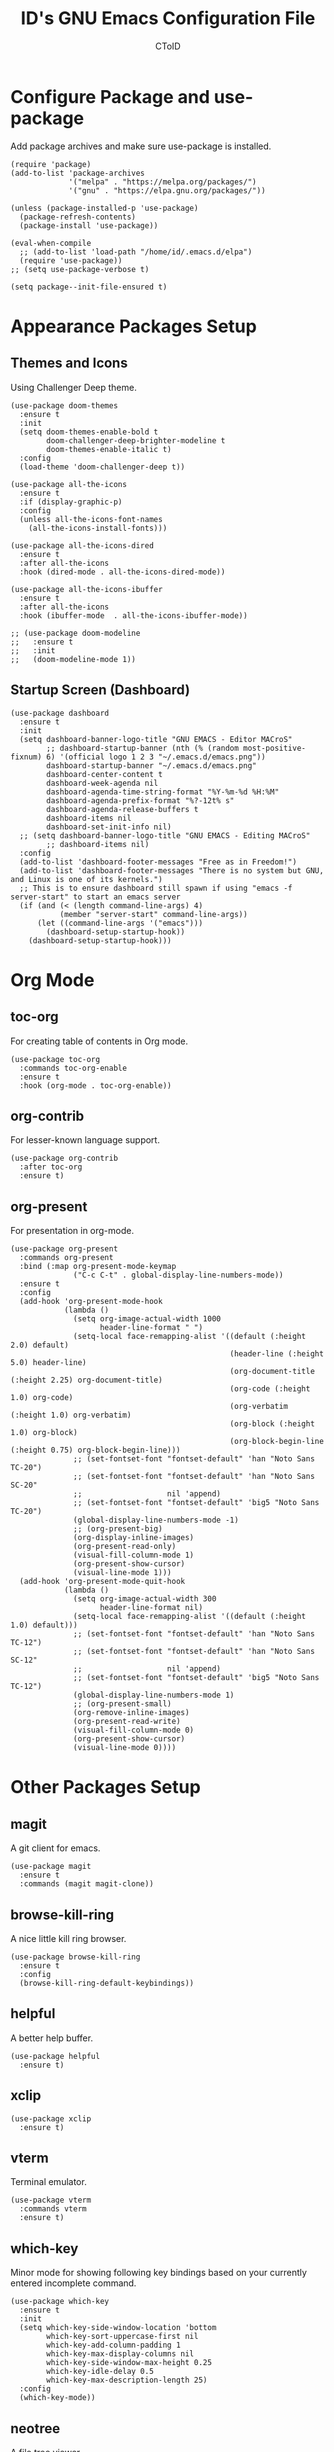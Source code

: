 #+TITLE: ID's GNU Emacs Configuration File
#+AUTHOR: CToID
#+OPTIONS: num:nil 

* Table of Contents                                            :TOC:noexport:
- [[#configure-package-and-use-package][Configure Package and use-package]]
- [[#appearance-packages-setup][Appearance Packages Setup]]
  - [[#themes-and-icons][Themes and Icons]]
  - [[#startup-screen-dashboard][Startup Screen (Dashboard)]]
- [[#org-mode][Org Mode]]
  - [[#toc-org][toc-org]]
  - [[#org-contrib][org-contrib]]
  - [[#org-present][org-present]]
- [[#other-packages-setup][Other Packages Setup]]
  - [[#magit][magit]]
  - [[#browse-kill-ring][browse-kill-ring]]
  - [[#helpful][helpful]]
  - [[#xclip][xclip]]
  - [[#vterm][vterm]]
  - [[#which-key][which-key]]
  - [[#neotree][neotree]]
  - [[#recentf][recentf]]
  - [[#sudo-edit][sudo-edit]]
  - [[#highlight-indent-guides][highlight-indent-guides]]
  - [[#visual-line-mode][visual-line-mode]]
- [[#language-specific-packages][Language Specific Packages]]
  - [[#arduino][Arduino]]
  - [[#yaml][YAML]]
  - [[#common-lisp][Common Lisp]]
- [[#hooks][Hooks]]
  - [[#startup-hook][Startup Hook]]
  - [[#server-hook][Server Hook]]
  - [[#hl-line-mode-hook][hl-line-mode-hook]]
- [[#functions][Functions]]
  - [[#toggle-transparency][toggle-transparency]]
  - [[#font-and-face-settings][Font and Face Settings]]
  - [[#toggle-buffer-visibility-in-ibuffer][Toggle Buffer Visibility in ibuffer]]
  - [[#set-keys][Set Keys]]
  - [[#temporary-text-buffer][Temporary Text Buffer]]

* Configure Package and use-package
Add package archives and make sure use-package is installed.
#+begin_src elisp
(require 'package)
(add-to-list 'package-archives
             '("melpa" . "https://melpa.org/packages/")
             '("gnu" . "https://elpa.gnu.org/packages/"))

(unless (package-installed-p 'use-package)
  (package-refresh-contents)
  (package-install 'use-package))

(eval-when-compile
  ;; (add-to-list 'load-path "/home/id/.emacs.d/elpa")
  (require 'use-package))
;; (setq use-package-verbose t)

(setq package--init-file-ensured t)
#+end_src

* COMMENT Gcmh Setup
the Garbage Collector Magic Hack package will adjust garbage collection interference, thus speeding up Emacs startup process.
#+begin_src elisp
(use-package gcmh
  :ensure t
  :config
  (gcmh-mode 1))
#+end_src

* Appearance Packages Setup
** Themes and Icons
Using Challenger Deep theme.
#+begin_src elisp
(use-package doom-themes
  :ensure t
  :init
  (setq doom-themes-enable-bold t
        doom-challenger-deep-brighter-modeline t
        doom-themes-enable-italic t)
  :config
  (load-theme 'doom-challenger-deep t))

(use-package all-the-icons
  :ensure t
  :if (display-graphic-p)
  :config
  (unless all-the-icons-font-names
    (all-the-icons-install-fonts)))

(use-package all-the-icons-dired
  :ensure t
  :after all-the-icons
  :hook (dired-mode . all-the-icons-dired-mode))

(use-package all-the-icons-ibuffer
  :ensure t
  :after all-the-icons
  :hook (ibuffer-mode  . all-the-icons-ibuffer-mode))

;; (use-package doom-modeline
;;   :ensure t
;;   :init
;;   (doom-modeline-mode 1))
#+end_src

** Startup Screen (Dashboard)
#+begin_src elisp
(use-package dashboard
  :ensure t
  :init
  (setq dashboard-banner-logo-title "GNU EMACS - Editor MACroS"
        ;; dashboard-startup-banner (nth (% (random most-positive-fixnum) 6) '(official logo 1 2 3 "~/.emacs.d/emacs.png"))
        dashboard-startup-banner "~/.emacs.d/emacs.png"
        dashboard-center-content t
        dashboard-week-agenda nil
        dashboard-agenda-time-string-format "%Y-%m-%d %H:%M"
        dashboard-agenda-prefix-format "%?-12t% s"
        dashboard-agenda-release-buffers t
        dashboard-items nil
        dashboard-set-init-info nil)
  ;; (setq dashboard-banner-logo-title "GNU EMACS - Editing MACroS"
        ;; dashboard-items nil)
  :config
  (add-to-list 'dashboard-footer-messages "Free as in Freedom!")
  (add-to-list 'dashboard-footer-messages "There is no system but GNU, and Linux is one of its kernels.")
  ;; This is to ensure dashboard still spawn if using "emacs -f server-start" to start an emacs server
  (if (and (< (length command-line-args) 4)
           (member "server-start" command-line-args))
      (let ((command-line-args '("emacs")))
        (dashboard-setup-startup-hook))
    (dashboard-setup-startup-hook)))
#+end_src

* COMMENT Key bindings packages setup
** General
For binding leader keys.
#+begin_src elisp
(use-package general
  :ensure t
  :config
  (general-evil-setup t))
#+end_src

** Evil Mode
An extensible "vim" layer for Emacs.
#+begin_src elisp
(use-package evil
  :ensure t
  :init
  (setq evil-want-C-u-scroll t
        evil-want-integration t
        evil-want-keybinding nil
        evil-want-minibuffer t)
  :config
  (evil-mode 1))
#+end_src

*** evil-collection
Evil mode extesions for many other modes
#+begin_src elisp
(use-package evil-collection
  :after evil
  :ensure t
  :config
  (evil-collection-init))
#+end_src

*** evil-mc
Multi cursors implementation for evil-mode
#+begin_src elisp
(use-package evil-mc
  :commands (evil-mc-mode) 
  :ensure t)
#+end_src

* Org Mode
** COMMENT org-bullets
Org-bullets gives us attractive bullets rather than asterisks.
#+begin_src elisp 
(use-package org-bullets
  :commands org-bullets-mode
  :ensure t
  :hook (org-mode . (lambda () (org-bullets-mode 1))))
#+end_src

** toc-org
For creating table of contents in Org mode.
#+begin_src elisp 
(use-package toc-org
  :commands toc-org-enable
  :ensure t
  :hook (org-mode . toc-org-enable))
#+end_src

** org-contrib
For lesser-known language support.
#+begin_src elisp
(use-package org-contrib
  :after toc-org
  :ensure t)
#+end_src

** org-present
For presentation in org-mode.
#+begin_src elisp
(use-package org-present
  :commands org-present
  :bind (:map org-present-mode-keymap
              ("C-c C-t" . global-display-line-numbers-mode))
  :ensure t
  :config
  (add-hook 'org-present-mode-hook
            (lambda ()
              (setq org-image-actual-width 1000
                    header-line-format " ")
              (setq-local face-remapping-alist '((default (:height 2.0) default)
                                                 (header-line (:height 5.0) header-line)
                                                 (org-document-title (:height 2.25) org-document-title)
                                                 (org-code (:height 1.0) org-code)
                                                 (org-verbatim (:height 1.0) org-verbatim)
                                                 (org-block (:height 1.0) org-block)
                                                 (org-block-begin-line (:height 0.75) org-block-begin-line)))
              ;; (set-fontset-font "fontset-default" 'han "Noto Sans TC-20")
              ;; (set-fontset-font "fontset-default" 'han "Noto Sans SC-20"
              ;;                   nil 'append)
              ;; (set-fontset-font "fontset-default" 'big5 "Noto Sans TC-20")
              (global-display-line-numbers-mode -1)
              ;; (org-present-big)
              (org-display-inline-images)
              (org-present-read-only)
              (visual-fill-column-mode 1)
              (org-present-show-cursor)
              (visual-line-mode 1)))
  (add-hook 'org-present-mode-quit-hook
            (lambda ()
              (setq org-image-actual-width 300
                    header-line-format nil)
              (setq-local face-remapping-alist '((default (:height 1.0) default)))
              ;; (set-fontset-font "fontset-default" 'han "Noto Sans TC-12")
              ;; (set-fontset-font "fontset-default" 'han "Noto Sans SC-12"
              ;;                   nil 'append)
              ;; (set-fontset-font "fontset-default" 'big5 "Noto Sans TC-12")
              (global-display-line-numbers-mode 1)
              ;; (org-present-small)
              (org-remove-inline-images)
              (org-present-read-write)
              (visual-fill-column-mode 0)
              (org-present-show-cursor)
              (visual-line-mode 0))))
#+end_src

* Other Packages Setup
** magit
A git client for emacs.
#+begin_src elisp
(use-package magit
  :ensure t
  :commands (magit magit-clone))
#+end_src

** browse-kill-ring
A nice little kill ring browser.
#+begin_src elisp
(use-package browse-kill-ring
  :ensure t
  :config
  (browse-kill-ring-default-keybindings))
#+end_src

** helpful
A better help buffer.
#+begin_src elisp
(use-package helpful
  :ensure t)
#+end_src

** xclip
#+begin_src elisp
(use-package xclip
  :ensure t)
#+end_src

** COMMENT elfeed
Web feed reader.
#+begin_src elisp
(use-package elfeed
  :commands elfeed
  :ensure t
  :config
  (setq elfeed-feeds
        '("https://feeds.feedburner.com/ettoday/realtime"
          "https://feeds.feedburner.com/rsscna/intworld"
          "https://feeds.feedburner.com/ettoday/global"
          "https://feeds.feedburner.com/ettoday/news"
          "https://news.ltn.com.tw/rss/world.xml"
          "https://news.ltn.com.tw/rss/politics.xml"
          "https://news.ltn.com.tw/rss/society.xml"
          "https://news.ltn.com.tw/rss/all.xml")))
#+end_src

** vterm
Terminal emulator.
#+begin_src elisp
(use-package vterm
  :commands vterm
  :ensure t)
#+end_src

** COMMENT undo-tree
An undo system to work with Evil.
#+begin_src elisp
(use-package undo-tree
  :after evil
  :ensure t
  :init
  (setq undo-tree-history-directory-alist '(("." . "~/.emacs.d/undo_tree")))
  :config
  (evil-set-undo-system 'undo-tree)
  (global-undo-tree-mode 1))
#+end_src

** which-key
Minor mode for showing following key bindings based on your currently entered incomplete command.
#+begin_src elisp
(use-package which-key
  :ensure t
  :init
  (setq which-key-side-window-location 'bottom
        which-key-sort-uppercase-first nil
        which-key-add-column-padding 1
        which-key-max-display-columns nil
        which-key-side-window-max-height 0.25
        which-key-idle-delay 0.5
        which-key-max-description-length 25)
  :config
  (which-key-mode))
#+end_src

** neotree
A file tree viewer.
#+begin_src elisp
(use-package neotree
  :commands (neotree-toggle neotree-dir)
  :ensure t
  :config
  (setq neo-smart-open t
        neo-window-width 30
        neo-window-fixed-size nil
        neo-theme (if (display-graphic-p) 'icons 'arrow)
        inhibit-compacting-font-caches t))
#+end_src

** recentf
For showing recently open files.
#+begin_src elisp
(use-package recentf
  :init
  (setq recentf-max-menu-items 10
        recentf-max-saved-items 10)
  (add-to-list 'recentf-exclude "\\.last\\'")
  :config
  (recentf-mode 1))
#+end_src

** sudo-edit
For editing a file in sudo.
#+begin_src elisp
(use-package sudo-edit
  :commands (sudo-edit)
  :ensure t
  :config
  (sudo-edit-indicator-mode 1))
#+end_src

** highlight-indent-guides
For highlighting indentation levels.
#+begin_src elisp
(use-package highlight-indent-guides
  :commands (highlight-indent-guides-mode)
  :ensure t
  :config
  (setq highlight-indent-guides-method 'column
        highlight-indent-guides-responsive 'top))
#+end_src

** visual-line-mode
A package to make org-present looks better.
#+begin_src elisp
(use-package visual-fill-column
  :after org-present
  :ensure t
  :init
  (setq visual-fill-column-width 225
        visual-fill-column-center-text t))
#+end_src

* Language Specific Packages
** Arduino
*** arduino-mode
#+begin_src elisp
(use-package arduino-mode
  :mode "\\.ino\\'"
  :ensure t)
#+end_src

** COMMENT Rust
*** rust-mode
#+begin_src elisp
(use-package rust-mode
  :mode "\\.rs\\'"
  :ensure t)
#+end_src

** COMMENT VimScript
*** vimrc-mode
#+begin_src elisp
(use-package vimrc-mode
  :mode "\\.vim\\'"
  :ensure t)
#+end_src

** YAML
*** yaml-mode
#+begin_src elisp
(use-package yaml-mode
  :mode "\\.yml\\'"
  :ensure t)
#+end_src

** Common Lisp
*** SLIME
For Common Lisp.
#+begin_src elisp
(use-package slime
  :commands (slime)
  :ensure t
  :init
  (setq inferior-lisp-program "sbcl"))
#+end_src

* COMMENT Emms Packages and Setup
The emacs multimedia system.
** emms
#+begin_src elisp
(use-package emms
  :commands emms
  :ensure t
  :config
  (use-package emms-setup)
  (emms-all)
  (setq emms-source-file-default-directory "~/Music/"
        emms-seek-seconds 5
        emms-player-list '(emms-player-mpv)))

#+end_src

** Emms mpv volume control
For controling mpv volume inside emms.
#+begin_src elisp
(defvar emms-player-mpv-volume 70)

(defun emms-player-mpv-get-volume ()
  "Sets `emms-player-mpv-volume' to the current volume value
and sends a message of the current volume status."
  (emms-player-mpv-cmd '(get_property volume)
                       #'(lambda (vol err)
                           (unless err
                             (let ((vol (truncate vol)))
                               (setq emms-player-mpv-volume vol)
                               (message "Music volume: %s%%"
                                        vol))))))

(defun emms-player-mpv-raise-volume (&optional amount)
  (interactive)
  (let* ((amount (or amount 10))
         (new-volume (+ emms-player-mpv-volume amount)))
    (if (> new-volume 100)
        (emms-player-mpv-cmd '(set_property volume 100))
      (emms-player-mpv-cmd `(add volume ,amount))))
  (emms-player-mpv-get-volume))

(defun emms-player-mpv-lower-volume (&optional amount)
  (interactive)
  (emms-player-mpv-cmd `(add volume ,(- (or amount '10))))
  (emms-player-mpv-get-volume))
#+end_src

** Emms mpv toggle video
For controling mpv to play video or audio-only.
#+begin_src elisp
;; (setq emms-player-mpv-parameters (cons "--quiet" (cons "--really-quiet" (cons "--no-audio-display" "--no-video"))))
(setq emms-player-mpv-parameters '("--quiet" "--really-quiet" "--no-audio-display" "--no-video"))

(defun emms-mpv-toggle-video ()
  (interactive)
  (if (equal emms-player-mpv-parameters '("--quiet" "--really-quiet" "--no-audio-display" "--no-video"))
      (progn
        (setq emms-player-mpv-parameters '("--quiet" "--really-quiet" "--no-audio-display"))
        (message "Play video"))
    (progn
      (setq emms-player-mpv-parameters '("--quiet" "--really-quiet" "--no-audio-display" "--no-video"))
      (message "Don't play video")))
  (redraw-display)
  (emms-player-mpv-cmd `(quit)))
#+end_src

** emms-state
Display track desciption and playing time in mode line.
#+begin_src elisp
(use-package emms-state
  :after emms
  :ensure t)
#+end_src

* COMMENT Key Bindings Setup
** Leader key
#+begin_src elisp
(nvmap :prefix "SPC"
#+end_src

** Buffer controls
#+begin_src elisp
  "b c" '(kill-current-buffer :which-key "Close current buffer")
  "b C" '(kill-buffer :which-key "Close buffer")
  "b h" '(previous-buffer :which-key "Previous buffer")
  "b l" '(next-buffer :which-key "Next buffer")
  "b s" '(switch-to-buffer :which-key "Switch to buffer")
  "b r" '(revert-buffer :whitch_key "Revert buffer")
#+end_src

** Window controls
#+begin_src elisp
  "w c" '(delete-window :which-key "Close current window")
  "w C" '(delete-other-windows :which-key "Close other windows")
  "w s" '(split-window-right :which-key "Split window Horizontally")
  "w v" '(split-window-below :which-key "Split window Vertically")
  "w h" '(windmove-left :which-key "Window left")
  "w j" '(windmove-down :which-key "Window down")
  "w k" '(windmove-up :which-key "Window up")
  "w l" '(windmove-right :which-key "Window right")
  "w b" '(balance-windows :which-key "Balance windows")
  "w H" '(shrink-window-horizontally :which-key "Shrink horizontal window")
  "w J" '(enlarge-window :which-key "Enlarge window")
  "w K" '(shrink-window :which-key "Shrink vertical window")
  "w L" '(enlarge-window-horizontally :which-key "Enlarge horizontal window")
#+end_src

** File actions
#+begin_src elisp
  "f r" '(recentf-open-files :which-key "Open recent file list")
  "f s" '(sudo-edit :which-key "Open/Edit file as sudo")
  "n t" '(neotree-toggle :which-key "Toggle neotree file viewer")
  "n d" '(neotree-dir :whick-key "Open directory in neotree")
#+end_src

** Org actions
#+begin_src elisp
  ;; "o s" '(org-insert-structure-template :which-key "Insert Org structure")
  "o t c" '(org-table-create :which-key "Create Org table")
  "o a" '(org-agenda :which-key "Open Org agenda view")
  "o t t" '(org-table-toggle-coordinate-overlays :which-key "Toggle Org table coordinates")
#+end_src

** Emms actions
#+begin_src elisp
  "m p" '(emms-pause :which-key "Play/Pause emms")
  "m m" '(emms :which-key "Open emms")
  "m f" '(emms-seek-forward :which-key "Emms seek forward")
  "m b" '(emms-seek-backward :which-key "Emms seek backward")
  "m -" '(emms-player-mpv-lower-volume :which-key "Lower volume")
  "m =" '(emms-player-mpv-raise-volume :which-key "Raise volume")
  "m r" '(emms-toggle-repeat-track :which-key "Toggle repeat track")
  "m R" '(emms-toggle-repeat-playlist :which-key "Toggle repeat playlist")
  "m l" '(emms-next :which-key "Next track")
  "m h" '(emms-previous :which-key "Previous track")
  "m a u" '(emms-add-url :which-key "Add URL to playlist")
  "m a f" '(emms-add-file :which-key "Add a file to playlist")
  "m t v" '(emms-mpv-toggle-video :which-key "Toggle to play video or not")
#+end_src

** Emacs actions
#+begin_src elisp
  "E r c" '((lambda () (interactive)
                (load-file "~/.emacs.d/init.el"))
              :which-key "Reload emacs config")
  "E t t" '(toggle-truncate-lines :which-key "Toggle truncate lines")
  "E t m" '(menu-bar-mode :which-key "Toggle menu bar")
  "E t c" '(evil-mc-mode :which-key "Toggle Multi cursors mode")
  "E t g" '(highlight-indent-guides-mode :which-key "Toggle indentation guides")
  "E t w" '(whitespace-mode :which-key "Toggle whitespace mode"))
#+end_src

* Hooks
** Startup Hook
#+begin_src elisp
(add-hook 'emacs-startup-hook
          (lambda ()
            (require 'ibuf-ext)
            (setq file-name-handler-alist temp-alist
                  frame-title-format "%b - GNU Emacs"
                  elfeed-db nil
                  gc-cons-threshold (* 16 1024 1024)
                  gc-cons-percentage 0.25
                  initial-buffer-choice (lambda () (get-buffer-create "*dashboard*")))
            (setq-default python-indent-offset 2
                          rust-indent-offset 2)
            ;; (add-to-list 'ibuffer-never-show-predicates "^\\*")
            (add-hook 'org-mode-hook 'org-indent-mode)
            (add-hook 'ibuffer-mode-hook
                      (lambda ()
                        (ibuffer-switch-to-saved-filter-groups "customized")))
            (ido-mode t)
            (set-default-coding-systems 'utf-8)
            (set-fonts)
            (set-keys)
            (load (expand-file-name "~/.roswell/helper.el"))
            (package-initialize)))
#+end_src

** Server Hook
Set fonts again after spawning a frame.
#+begin_src elisp
(add-hook 'server-after-make-frame-hook
          (lambda ()
            (set-fonts)
            (if (equal (buffer-name) "*dashboard*")
                (revert-buffer))))
#+end_src

** hl-line-mode-hook
#+begin_src elisp
(add-hook 'hl-line-mode-hook
          (lambda ()
            (if hl-line-mode
                (set-face-attribute 'line-number-current-line nil
                                    :inherit 'hl-line)
              (set-face-attribute 'line-number-current-line nil
                                  :inherit 'default))))
#+end_src

** COMMENT Unload elfeed database to prevent bugs
#+begin_src elisp
(add-hook 'kill-emacs-hook
          (lambda ()
            (if elfeed-db
                (elfeed-db-unload))))
#+end_src

* Functions
** toggle-transparency
#+begin_src elisp
(defun toggle-transparency ()
  (interactive)
  (let ((alpha (frame-parameter nil 'alpha)))
    (set-frame-parameter
     nil 'alpha
     (if (eql (cond ((numberp alpha) alpha)
                    ((numberp (cdr alpha)) (cdr alpha))
                    ((numberp (cadr alpha)) (cadr alpha)))
              100)
         '(90 . 75) '(100 . 100)))))
#+end_src

** Font and Face Settings
#+begin_src elisp
(defun set-fonts ()
  (set-fontset-font "fontset-default" 'han (font-spec :family "Noto Serif TC"))
  (set-fontset-font "fontset-default" 'han (font-spec :family "Noto Serif SC")
                    nil 'append)
  (set-fontset-font "fontset-default" 'big5 (font-spec :family "Noto Serif TC"))
  (set-fontset-font "fontset-default" 'kana (font-spec :family "Noto Serif JP"))
  ;; (let ((scale (- (/ 22.0 24) (expt 10 -10))))
  ;;   (setq face-font-rescale-alist `(("Noto Serif SC" . ,scale)
  ;;                                   ("Noto Serif TC" . ,scale)
  ;;                                   ("Noto Serif JP" . ,scale))))
  ;; default-text-properties '(line-spacing 0.1 line-height 1.25)
  (setq default-text-properties '(line-height 24))
  ;; 如果不設定rescale-alist的話就用這兩行其中一行
  (let ((font-height 120))
    (set-face-attribute 'default nil
                        :family "IBMPlexMono"
                        :height font-height)
    (set-face-attribute 'variable-pitch nil
                        :family "IBMPlexSerif")
    (set-face-attribute 'fixed-pitch nil
                        :family "IBMPlexMono")
    (set-face-attribute 'dashboard-items-face nil
                        :height font-height)
    (set-face-attribute 'header-line nil
                        :inherit nil)
    (set-face-attribute 'line-number-current-line nil
                        :inherit 'default)
    (when (equal (face-attribute 'default :family)
                 "IBMPlexMono")
      (set-face-attribute 'line-number nil
                          :slant 'normal
                          :weight 'normal)
      (set-face-attribute 'line-number-current-line nil
                          :slant 'normal
                          :weight 'semi-bold)
      (set-face-attribute 'dashboard-banner-logo-title nil
                          :weight 'bold)
      (set-face-attribute 'dashboard-footer nil
                          :slant 'italic)
      (set-face-attribute 'font-lock-comment-face nil
                          :slant 'italic)))
  (dolist (face '((org-level-1 1.3 bold)
                  (org-level-2 1.2 semi-bold)
                  (org-level-3 1.15 semi-bold)
                  (org-level-4 1.1 normal)
                  (org-level-5 1.05 normal)
                  (org-level-6 1.0 normal)
                  (org-level-7 1.0 normal)
                  (org-level-8 1.0 normal)))
    (set-face-attribute (car face) nil
                        :family "IBMPlexSerif"
                        ;; :height (cadr face)
                        :weight (caddr face))))
#+end_src

** Toggle Buffer Visibility in ibuffer
Show/Hide buffers start with * in ibuffer.
#+begin_src elisp
(defun toggle-ibuffer-visibility ()
  (interactive)
  (if ibuffer-never-show-predicates
      (setq ibuffer-never-show-predicates nil)
    (add-to-list 'ibuffer-never-show-predicates "^\\*"))
  (ibuffer-update nil t))
#+end_src

** Set Keys
#+begin_src elisp
(defun set-keys ()
  (global-set-key (kbd "<C-wheel-up>") 'text-scale-increase)
  (global-set-key (kbd "<C-wheel-down>") 'text-scale-decrease)
  (global-set-key (kbd "C-x C-r") 'recentf-open-files)
  (global-set-key (kbd "C-M-=") 'count-words)
  (global-set-key (kbd "C-x C-b") 'ibuffer)
  (global-set-key (kbd "C-x M-n") 'neotree-toggle)
  (global-set-key (kbd "C-y") 'clipboard-yank)
  (global-set-key (kbd "C-w") 'clipboard-kill-region)
  (global-set-key (kbd "M-w") 'clipboard-kill-ring-save)
  (global-set-key (kbd "C-M-z") 'isearch-yank-until-char)
  (global-set-key (kbd "M-z") 'zap-up-to-char)
  (global-set-key (kbd "C-z") 'zap-to-char)
  (global-set-key (kbd "M-p") 'scroll-down-line)
  (global-set-key (kbd "M-n") 'scroll-up-line))
  ;; (define-key ibuffer-mode-map "i" 'toggle-ibuffer-visibility))
#+end_src

** Temporary Text Buffer
Open a buffer for temporary text manipulation in emacsclient.
#+begin_src elisp
(defun temp-text-buffer ()
  (with-current-buffer (get-buffer-create "*temp-text*")
    (text-mode)
    (add-hook 'kill-buffer-hook 'delete-frame 0 t)
    (switch-to-buffer "*temp-text*")))
#+end_src
